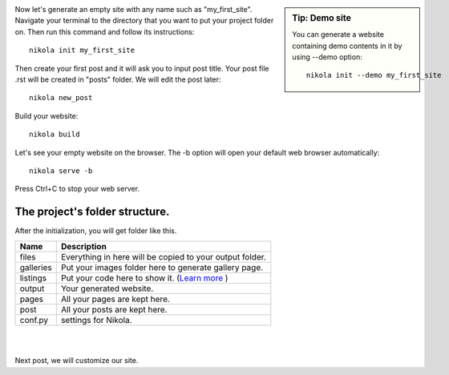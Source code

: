 .. title: An empty website and its folder structure.
.. slug: generating-an-empty-website
.. date: 2017-07-06 22:16:58 UTC+07:00
.. tags: nikola
.. category: building_website
.. link: 
.. description: 
.. type: text

.. sidebar:: Tip: Demo site

   You can generate a website containing demo contents in it by using --demo option:: 
   
		nikola init --demo my_first_site
   
Now let's generate an empty site with any name such as "my_first_site". Navigate your terminal to the directory that you want to put your project folder on. Then run this command and follow its instructions::

	nikola init my_first_site

Then create your first post and it will ask you to input post title. Your post file .rst will be created in "posts" folder. We will edit the post later::

	nikola new_post
	
Build your website::

	nikola build
	
Let's see your empty website on the browser. The -b option will open your default web browser automatically::

	nikola serve -b

Press Ctrl+C to stop your web server.

The project's folder structure.
--------------------------------

After the initialization, you will get folder like this.

.. image:: /pic/nikola-tut/folder_struc.JPG
   :height: 235px
   :width: 267 px
   :scale: 100 %
   :alt: Folder Structure
   :align: left

============  ============ 
 **Name**     **Description** 
------------  ------------ 
files		  Everything in here will be copied to your output folder. 
galleries     Put your images folder here to generate gallery page.
listings	  Put your code here to show it. (`Learn more <link://slug/listings-demo>`__ )
output		  Your generated website. 
pages		  All your pages are kept here. 
post   		  All your posts are kept here.
conf.py       settings for Nikola.
============  ============

|
|

Next post, we will customize our site.

